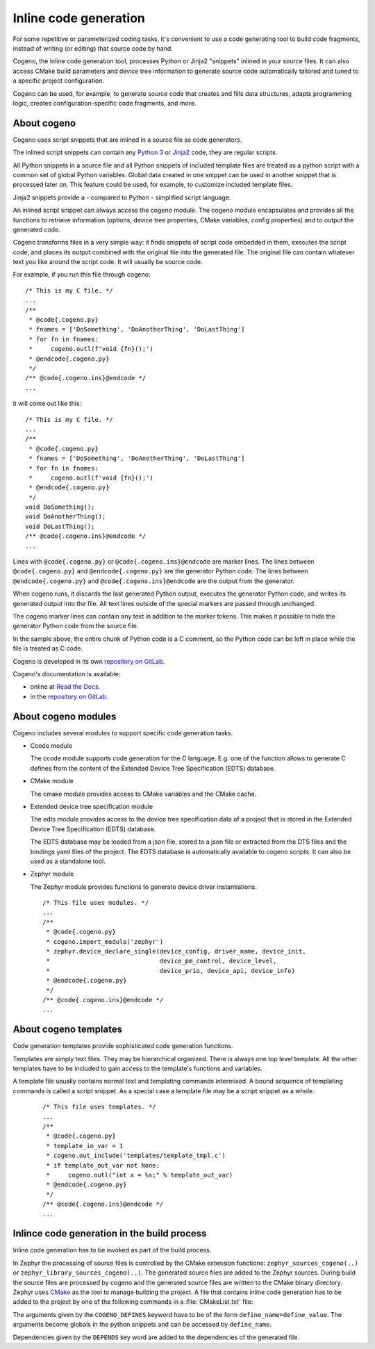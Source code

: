 ..
    Copyright (c) 2018..2020 Bobby Noelte
    SPDX-License-Identifier: Apache-2.0

.. _cogeno:

Inline code generation
######################

For some repetitive or parameterized coding tasks, it's convenient to
use a code generating tool to build code fragments, instead of writing
(or editing) that source code by hand.

Cogeno, the inline code generation tool, processes Python or Jinja2 "snippets"
inlined in your source files. It can also access CMake build
parameters and device tree information to generate source code automatically
tailored and tuned to a specific project configuration.

Cogeno can be used, for example, to generate source code that creates
and fills data structures, adapts programming logic, creates
configuration-specific code fragments, and more.

About cogeno
************

Cogeno uses script snippets that are inlined in a source file as code generators.

The inlined script snippets can contain any `Python 3 <https://www.python.org>`_
or `Jinja2 <http://jinja.pocoo.org/>`_ code, they are regular scripts.

All Python snippets in a source file and all Python snippets of
included template files are treated as a python script with a common set of
global Python variables. Global data created in one snippet can be used in
another snippet that is processed later on. This feature could be used, for
example, to customize included template files.

Jinja2 snippets provide a - compared to Python - simplified script language.

An inlined script snippet can always access the cogeno module. The cogeno
module encapsulates and provides all the functions to retrieve information
(options, device tree properties, CMake variables, config properties) and to
output the generated code.

Cogeno transforms files in a very simple way: it finds snippets of script code
embedded in them, executes the script code, and places its output combined with
the original file into the generated file. The original file can contain
whatever text you like around the script code. It will usually be source code.

For example, if you run this file through cogeno:

::

    /* This is my C file. */
    ...
    /**
     * @code{.cogeno.py}
     * fnames = ['DoSomething', 'DoAnotherThing', 'DoLastThing']
     * for fn in fnames:
     *     cogeno.outl(f'void {fn}();')
     * @endcode{.cogeno.py}
     */
    /** @code{.cogeno.ins}@endcode */
    ...

it will come out like this:

::

    /* This is my C file. */
    ...
    /**
     * @code{.cogeno.py}
     * fnames = ['DoSomething', 'DoAnotherThing', 'DoLastThing']
     * for fn in fnames:
     *     cogeno.outl(f'void {fn}();')
     * @endcode{.cogeno.py}
     */
    void DoSomething();
    void DoAnotherThing();
    void DoLastThing();
    /** @code{.cogeno.ins}@endcode */
    ...

Lines with ``@code{.cogeno.py}`` or ``@code{.cogeno.ins}@endcode`` are marker lines.
The lines between ``@code{.cogeno.py}`` and ``@endcode{.cogeno.py}`` are the
generator Python code. The lines between ``@endcode{.cogeno.py}`` and
``@code{.cogeno.ins}@endcode`` are the output from the generator.

When cogeno runs, it discards the last generated Python output, executes the
generator Python code, and writes its generated output into the file. All text
lines outside of the special markers are passed through unchanged.

The cogeno marker lines can contain any text in addition to the marker tokens.
This makes it possible to hide the generator Python code from the source file.

In the sample above, the entire chunk of Python code is a C comment, so the
Python code can be left in place while the file is treated as C code.

Cogeno is developed in its own `repository on GitLab <https://gitlab.com/b0661/cogeno>`_.

Cogeno's documentation is available:

- online at `Read the Docs <https://cogeno.readthedocs.io/en/latest/index.html>`_.
- in the `repository on GitLab <https://gitlab.com/b0661/cogeno>`_.

About cogeno modules
********************

Cogeno includes several modules to support specific code generation tasks.

* Ccode module

  The ccode module supports code generation for the C language. E.g. one of the
  function allows to generate C defines from the content of the Extended
  Device Tree Specification (EDTS) database.

* CMake module

  The cmake module provides access to CMake variables and the CMake cache.

* Extended device tree specification module

  The edts module provides access to the device tree specification data of
  a project that is stored in the Extended Device Tree Specification (EDTS)
  database.

  The EDTS database may be loaded from a json file, stored to a json file or
  extracted from the DTS files and the bindings yaml files of the project. The
  EDTS database is automatically available to cogeno scripts. It can also be
  used as a standalone tool.

* Zephyr module

  The Zephyr module provides functions to generate device driver instantiations.

 ::

    /* This file uses modules. */
    ...
    /**
     * @code{.cogeno.py}
     * cogeno.import_module('zephyr')
     * zephyr.device_declare_single(device_config, driver_name, device_init,
     *                              device_pm_control, device_level,
     *                              device_prio, device_api, device_info)
     * @endcode{.cogeno.py}
     */
    /** @code{.cogeno.ins}@endcode */
    ...

About cogeno templates
**********************

Code generation templates provide sophisticated code generation functions.

Templates are simply text files. They may be hierarchical organized.
There is always one top level template. All the other templates have
to be included to gain access to the template's functions and variables.

A template file usually contains normal text and templating commands
intermixed. A bound sequence of templating commands is called a script
snippet. As a special case a template file may be a script snippet
as a whole.

 ::

    /* This file uses templates. */
    ...
    /**
     * @code{.cogeno.py}
     * template_in_var = 1
     * cogeno.out_include('templates/template_tmpl.c')
     * if template_out_var not None:
     *     cogeno.outl("int x = %s;" % template_out_var)
     * @endcode{.cogeno.py}
     */
    /** @code{.cogeno.ins}@endcode */
    ...


Inlince code generation in the build process
********************************************

Inline code generation has to be invoked as part of the build process.

In Zephyr the processing of source files is controlled by the CMake extension functions:
``zephyr_sources_cogeno(..)`` or ``zephyr_library_sources_cogeno(..)``. The generated
source files are added to the Zephyr sources. During build the source files are
processed by cogeno and the generated source files are written to the CMake
binary directory. Zephyr uses `CMake <https://cmake.org/>`_ as the tool to manage building
the project. A file that contains inline code generation has to be added to the project
by one of the following commands in a :file:`CMakeList.txt` file:

.. function:: zephyr_sources_cogeno(file [COGENO_DEFINES defines..] [DEPENDS target.. file..])

.. function:: zephyr_sources_cogeno_ifdef(ifguard file [COGENO_DEFINES defines..] [DEPENDS target.. file..])

.. function:: zephyr_library_sources_cogeno(file [COGENO_DEFINES defines..] [DEPENDS target.. file..])

.. function:: zephyr_library_sources_cogeno_ifdef(ifguard file [COGENO_DEFINES defines..] [DEPENDS target.. file..])

The arguments given by the ``COGENO_DEFINES`` keyword have to be of the form
``define_name=define_value``. The arguments become globals in the python
snippets and can be accessed by ``define_name``.

Dependencies given by the ``DEPENDS`` key word are added to the dependencies
of the generated file.
